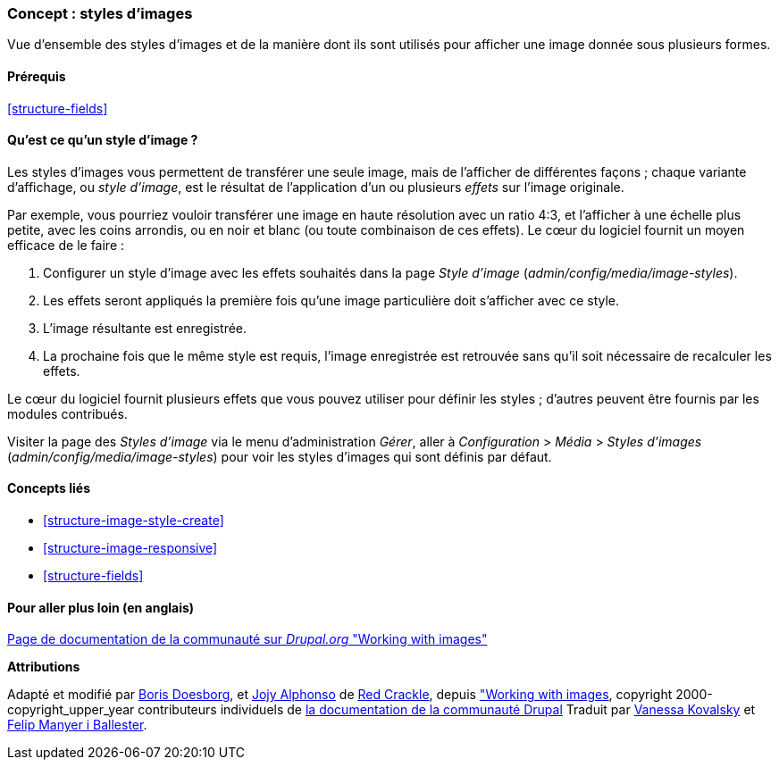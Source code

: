 [[structure-image-styles]]

=== Concept : styles d'images

[role="summary"]
Vue d'ensemble des styles d'images et de la manière dont ils sont utilisés pour
afficher une image donnée sous plusieurs formes.

(((Style d'image,vue d'ensemble)))
(((Style,image)))
(((Effet appliqué à une image,vue d'ensemble)))
(((Effet,image)))



==== Prérequis

<<structure-fields>>


==== Qu'est ce qu'un style d'image ?

Les styles d'images vous permettent de transférer une seule image, mais de
l'afficher de différentes façons ; chaque variante d'affichage, ou _style
d'image_, est le résultat de l'application d'un ou plusieurs _effets_ sur
l'image originale.

Par exemple, vous pourriez vouloir transférer une image en haute résolution avec
un ratio 4:3, et l'afficher à une échelle plus petite, avec les coins arrondis,
ou en noir et blanc (ou toute combinaison de ces effets). Le cœur du logiciel
fournit un moyen efficace de le faire :

. Configurer un style d'image avec les effets souhaités dans la page _Style
d'image_ (_admin/config/media/image-styles_).

. Les effets seront appliqués la première fois qu'une image particulière doit
s'afficher avec ce style.

. L'image résultante est enregistrée.

. La prochaine fois que le même style est requis, l'image enregistrée est
retrouvée sans qu'il soit nécessaire de recalculer les effets.

Le cœur du logiciel fournit plusieurs effets que vous pouvez utiliser pour
définir les styles ; d'autres peuvent être fournis par les modules
contribués.

Visiter la page des _Styles d'image_ via le menu d'administration _Gérer_, aller 
à _Configuration_ > _Média_ > _Styles d'images_ (_admin/config/media/image-styles_)
pour voir les styles d'images qui sont définis par défaut.

==== Concepts liés

* <<structure-image-style-create>>
* <<structure-image-responsive>>
* <<structure-fields>>


==== Pour aller plus loin (en anglais)

https://www.drupal.org/docs/core-modules-and-themes/core-modules/image-module/working-with-images[Page
de documentation de la communauté sur _Drupal.org_ "Working with images"]


*Attributions*

Adapté et modifié par https://www.drupal.org/u/batigolix[Boris Doesborg],
et https://www.drupal.org/u/jojyja[Jojy Alphonso] de
http://redcrackle.com[Red Crackle], depuis
https://www.drupal.org/docs/core-modules-and-themes/core-modules/image-module/working-with-images["Working with images],
copyright 2000-copyright_upper_year contributeurs individuels de
https://www.drupal.org/documentation[la documentation de la communauté Drupal]
Traduit par https://www.drupal.org/u/vanessakovalsky[Vanessa Kovalsky] et
https://www.drupal.org/u/fmb[Felip Manyer i Ballester].
